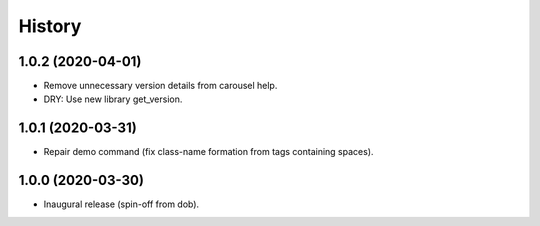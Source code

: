 #######
History
#######

.. |dob| replace:: ``dob``
.. _dob: https://github.com/hotoffthehamster/dob

.. |dob-prompt| replace:: ``dob-prompt``
.. _dob-prompt: https://github.com/hotoffthehamster/dob-prompt

.. |dob-viewer| replace:: ``dob-viewer``
.. _dob-viewer: https://github.com/hotoffthehamster/dob-viewer

.. :changelog:

1.0.2 (2020-04-01)
==================

* Remove unnecessary version details from carousel help.

* DRY: Use new library get_version.

1.0.1 (2020-03-31)
==================

* Repair demo command (fix class-name formation from tags containing spaces).

1.0.0 (2020-03-30)
==================

* Inaugural release (spin-off from dob).

